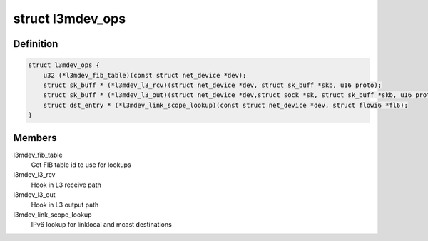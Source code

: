 .. -*- coding: utf-8; mode: rst -*-
.. src-file: include/net/l3mdev.h

.. _`l3mdev_ops`:

struct l3mdev_ops
=================

.. c:type:: struct l3mdev_ops

    l3mdev operations

.. _`l3mdev_ops.definition`:

Definition
----------

.. code-block:: c

    struct l3mdev_ops {
        u32 (*l3mdev_fib_table)(const struct net_device *dev);
        struct sk_buff * (*l3mdev_l3_rcv)(struct net_device *dev, struct sk_buff *skb, u16 proto);
        struct sk_buff * (*l3mdev_l3_out)(struct net_device *dev,struct sock *sk, struct sk_buff *skb, u16 proto);
        struct dst_entry * (*l3mdev_link_scope_lookup)(const struct net_device *dev, struct flowi6 *fl6);
    }

.. _`l3mdev_ops.members`:

Members
-------

l3mdev_fib_table
    Get FIB table id to use for lookups

l3mdev_l3_rcv
    Hook in L3 receive path

l3mdev_l3_out
    Hook in L3 output path

l3mdev_link_scope_lookup
    IPv6 lookup for linklocal and mcast destinations

.. This file was automatic generated / don't edit.

